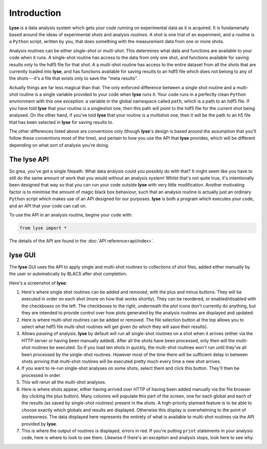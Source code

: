 Introduction
==============

**Lyse** is a data analysis system which gets *your code* running on experimental data as it is acquired. It is fundamenally based around the ideas of experimental *shots* and analysis *routines*. A shot is one trial of an experiment, and a routine is a ``Python`` script, written by you, that does something with the measurement data from one or more shots.

Analysis routines can be either *single-shot* or *multi-shot*. This determines what data and functions are available to your code when it runs. A single-shot routine has access to the data from only one shot, and functions available for saving results only to the hdf5 file for that shot. A a multi-shot routine has access to the entire dataset from all the shots that are currently loaded into **lyse**, and has functions available for saving results to an hdf5 file which does not belong to any of the shots---it's a file that exists only to save the "meta results".

Actually things are far less magical than that. The only enforced difference between a single shot routine and a multi-shot routine is a single variable provided to your code when **lyse** runs it. Your code runs in a perfectly clean ``Python`` environment with this one exception: a variable in the global namespace called ``path``, which is a path to an hdf5 file. If you have told **lyse** that your routine is a singleshot one, then this path will point to the hdf5 file for the current shot being analysed. On the other hand, if you've told **lyse** that your routine is a multishot one, then it will be the path to an h5 file that has been selected in **lyse** for saving results to.

The other differences listed above are conventions only (though **lyse**'s design is based around the assumption that you'll follow these conventions most of the time), and pertain to how you use the API that **lyse** provides, which will be different depending on what sort of analysis you're doing.

The **lyse** API
~~~~~~~~~~~~~~~~~

So grea, you've got a single filepath. What data analysis could you possibly do with that? It might seem like you have to still do the same amount of work that you would without an analysis system! Whilst that's not quite true, it's intentionally been designed that way so that you can run your code outside **lyse** with very little modification. Another motivating factor is to minimise the amount of magic black box behaviour, such that an analysis routine is actually just an ordinary ``Python`` script which makes use of an API designed for our purposes. **lyse** is both a program which executes your code, and an API that your code can call on.

To use the API in an analysis routine, begine your code with:

.. code-block:: python

	from lyse import *

The details of the API are found in the :doc:`API reference<api/index>`.

**lyse** GUI
~~~~~~~~~~~~~~~

The **lyse** GUI uses the API to apply single and multi-shot routines to collections of shot files, added either manually by the user or automatically by BLACS after shot completion.

Here's a screenshot of **lyse**:

.. image:: /img/gui.svg
	:alt: Lyse Screenshot

1. Here's where single shot routines can be added and removed, with the plus and minus buttons. They will be executed in order on each shot (more on how that works shortly). They can be reordered, or enabled/disabled with the checkboxes on the left. The checkboxes to the right, underneath the plot icons don't currently do anything, but they are intended to provide control over how plots generated by the analysis routines are displayed and updated.

2. Here is where multi-shot routines can be added or removed. The file selection button at the top allows you to select what hdf5 file multi-shot routines will get given (to which they will save their results).

3. Allows pausing of analysis. **lyse** by default will run all single-shot routines on a shot when it arrives (either via the HTTP server or having been manually added). After all the shots have been processed, only then will the multi-shot routines be executed. So if you load ten shots in quickly, the multi-shot routines won't run until they've all been processed by the single-shot routines. However most of the time there will be sufficient delay in between shots arriving that multi-shot routines will be executed pretty much every time a new shot arrives.

4. If you want to re-run single-shot analyses on some shots, select them and click this button. They'll then be processed in order.

5. This will rerun all the multi-shot analyses.

6. Here is where shots appear, either having arrived over HTTP of having been added manually via the file browser (by clicking the plus button). Many columns will populate this part of the screen, one for each global and each of the results (as saved by single-shot routines) present in the shots. A high-priority planned feature is to be able to choose exactly which globals and results are displayed. Otherwise this display is overwhelming to the point of uselessness. The data displayed here represents the entirety of what is available to multi-shot routines via the API provided by **lyse**.

7. This is where the output of routines is displayed, errors in red. If you're putting ``print`` statements in your analysis code, here is where to look to see them. Likewise if there's an exception and analysis stops, look here to see why.

.. sectionauthor:: Chris Billington